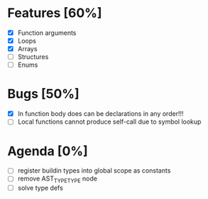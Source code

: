 * Features [60%]
  - [X] Function arguments
  - [X] Loops
  - [X] Arrays 
  - [ ] Structures
  - [ ] Enums
    
* Bugs [50%]
  - [X] In function body does can be declarations in any order!!!
  - [ ] Local functions cannot produce self-call due to symbol lookup 
    
  
* Agenda [0%]
  - [ ] register buildin types into global scope as constants
  - [ ] remove AST_TYPE_TYPE node 
  - [ ] solve type defs
